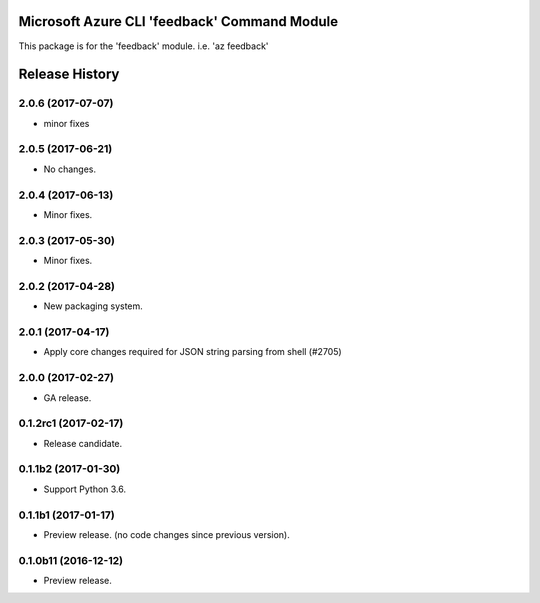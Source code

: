 Microsoft Azure CLI 'feedback' Command Module
=============================================

This package is for the 'feedback' module.
i.e. 'az feedback'




.. :changelog:

Release History
===============
2.0.6 (2017-07-07)
++++++++++++++++++
* minor fixes

2.0.5 (2017-06-21)
++++++++++++++++++
* No changes.

2.0.4 (2017-06-13)
++++++++++++++++++
* Minor fixes.

2.0.3 (2017-05-30)
++++++++++++++++++

* Minor fixes.

2.0.2 (2017-04-28)
++++++++++++++++++

* New packaging system.

2.0.1 (2017-04-17)
++++++++++++++++++

* Apply core changes required for JSON string parsing from shell (#2705)

2.0.0 (2017-02-27)
++++++++++++++++++

* GA release.

0.1.2rc1 (2017-02-17)
+++++++++++++++++++++

* Release candidate.

0.1.1b2 (2017-01-30)
+++++++++++++++++++++

* Support Python 3.6.

0.1.1b1 (2017-01-17)
+++++++++++++++++++++

* Preview release. (no code changes since previous version).


0.1.0b11 (2016-12-12)
+++++++++++++++++++++

* Preview release.


